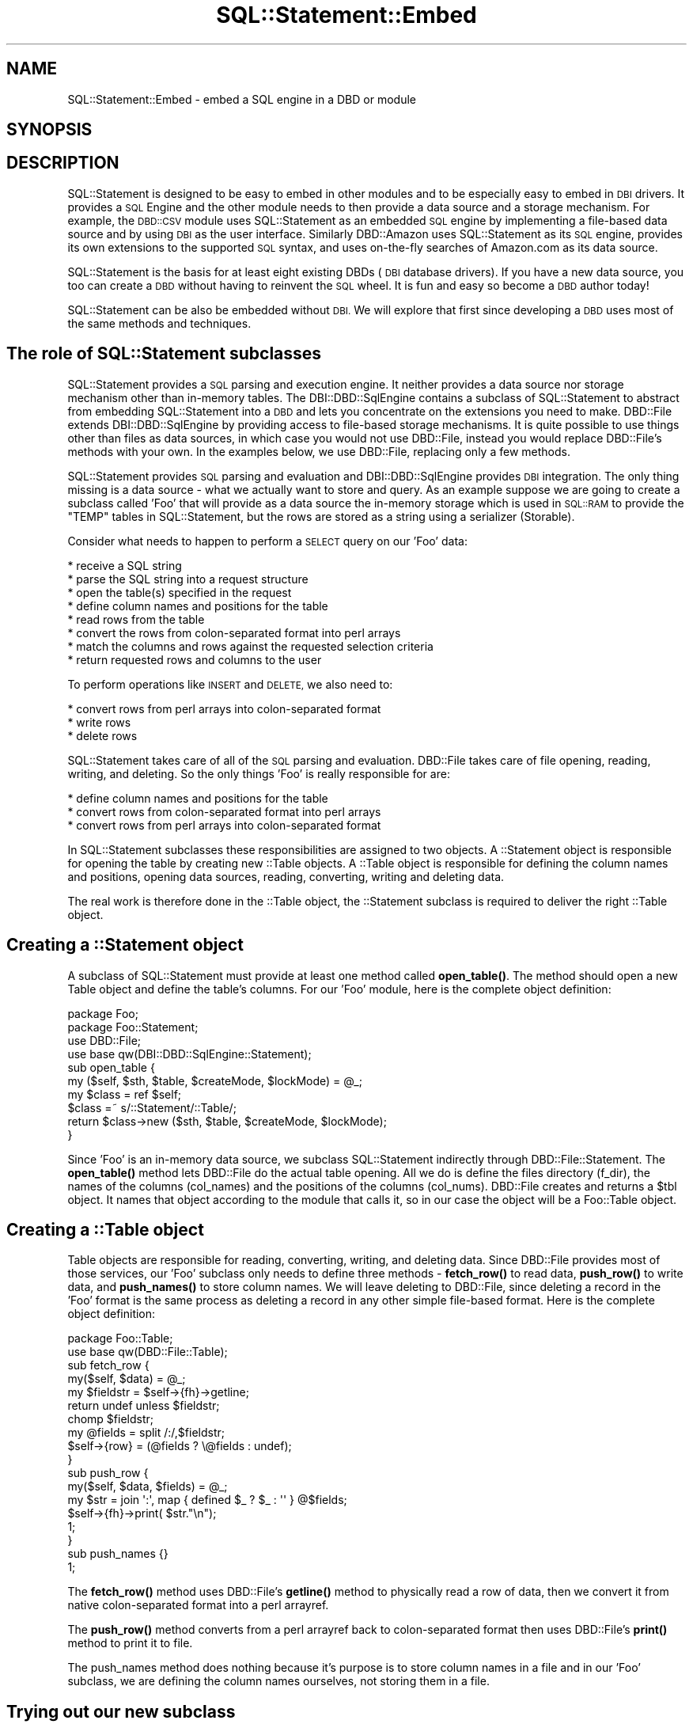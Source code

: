 .\" Automatically generated by Pod::Man 4.10 (Pod::Simple 3.35)
.\"
.\" Standard preamble:
.\" ========================================================================
.de Sp \" Vertical space (when we can't use .PP)
.if t .sp .5v
.if n .sp
..
.de Vb \" Begin verbatim text
.ft CW
.nf
.ne \\$1
..
.de Ve \" End verbatim text
.ft R
.fi
..
.\" Set up some character translations and predefined strings.  \*(-- will
.\" give an unbreakable dash, \*(PI will give pi, \*(L" will give a left
.\" double quote, and \*(R" will give a right double quote.  \*(C+ will
.\" give a nicer C++.  Capital omega is used to do unbreakable dashes and
.\" therefore won't be available.  \*(C` and \*(C' expand to `' in nroff,
.\" nothing in troff, for use with C<>.
.tr \(*W-
.ds C+ C\v'-.1v'\h'-1p'\s-2+\h'-1p'+\s0\v'.1v'\h'-1p'
.ie n \{\
.    ds -- \(*W-
.    ds PI pi
.    if (\n(.H=4u)&(1m=24u) .ds -- \(*W\h'-12u'\(*W\h'-12u'-\" diablo 10 pitch
.    if (\n(.H=4u)&(1m=20u) .ds -- \(*W\h'-12u'\(*W\h'-8u'-\"  diablo 12 pitch
.    ds L" ""
.    ds R" ""
.    ds C` ""
.    ds C' ""
'br\}
.el\{\
.    ds -- \|\(em\|
.    ds PI \(*p
.    ds L" ``
.    ds R" ''
.    ds C`
.    ds C'
'br\}
.\"
.\" Escape single quotes in literal strings from groff's Unicode transform.
.ie \n(.g .ds Aq \(aq
.el       .ds Aq '
.\"
.\" If the F register is >0, we'll generate index entries on stderr for
.\" titles (.TH), headers (.SH), subsections (.SS), items (.Ip), and index
.\" entries marked with X<> in POD.  Of course, you'll have to process the
.\" output yourself in some meaningful fashion.
.\"
.\" Avoid warning from groff about undefined register 'F'.
.de IX
..
.nr rF 0
.if \n(.g .if rF .nr rF 1
.if (\n(rF:(\n(.g==0)) \{\
.    if \nF \{\
.        de IX
.        tm Index:\\$1\t\\n%\t"\\$2"
..
.        if !\nF==2 \{\
.            nr % 0
.            nr F 2
.        \}
.    \}
.\}
.rr rF
.\" ========================================================================
.\"
.IX Title "SQL::Statement::Embed 3"
.TH SQL::Statement::Embed 3 "2014-12-02" "perl v5.28.1" "User Contributed Perl Documentation"
.\" For nroff, turn off justification.  Always turn off hyphenation; it makes
.\" way too many mistakes in technical documents.
.if n .ad l
.nh
.SH "NAME"
SQL::Statement::Embed \- embed a SQL engine in a DBD or module
.SH "SYNOPSIS"
.IX Header "SYNOPSIS"
.SH "DESCRIPTION"
.IX Header "DESCRIPTION"
SQL::Statement is designed to be easy to embed in other modules and to be
especially easy to embed in \s-1DBI\s0 drivers.  It provides a \s-1SQL\s0 Engine and the
other module needs to then provide a data source and a storage mechanism.
For example, the \s-1DBD::CSV\s0 module uses SQL::Statement as an embedded \s-1SQL\s0
engine by implementing a file-based data source and by using \s-1DBI\s0 as the
user interface.  Similarly DBD::Amazon uses SQL::Statement as its \s-1SQL\s0
engine, provides its own extensions to the supported \s-1SQL\s0 syntax, and uses
on-the-fly searches of Amazon.com as its data source.
.PP
SQL::Statement is the basis for at least eight existing DBDs (\s-1DBI\s0 database
drivers).  If you have a new data source, you too can create a \s-1DBD\s0 without
having to reinvent the \s-1SQL\s0 wheel.  It is fun and easy so become a \s-1DBD\s0
author today!
.PP
SQL::Statement can be also be embedded without \s-1DBI.\s0  We will explore that
first since developing a \s-1DBD\s0 uses most of the same methods and techniques.
.SH "The role of SQL::Statement subclasses"
.IX Header "The role of SQL::Statement subclasses"
SQL::Statement provides a \s-1SQL\s0 parsing and execution engine.  It neither
provides a data source nor storage mechanism other than in-memory tables.
The DBI::DBD::SqlEngine contains a subclass of SQL::Statement to
abstract from embedding SQL::Statement into a \s-1DBD\s0 and lets you concentrate
on the extensions you need to make. DBD::File extends DBI::DBD::SqlEngine
by providing access to file-based storage mechanisms.  It is quite possible
to use things other than files as data sources, in which case you would not
use DBD::File, instead you would replace DBD::File's methods with your
own.  In the examples below, we use DBD::File, replacing only a few
methods.
.PP
SQL::Statement provides \s-1SQL\s0 parsing and evaluation and DBI::DBD::SqlEngine
provides \s-1DBI\s0 integration.  The only thing missing is a data source \- what we
actually want to store and query.   As an example suppose we are going to
create a subclass called 'Foo' that will provide as a data source the
in-memory storage which is used in \s-1SQL::RAM\s0 to provide the \f(CW\*(C`TEMP\*(C'\fR
tables in SQL::Statement, but the rows are stored as a string using a
serializer (Storable).
.PP
Consider what needs to happen to perform a \s-1SELECT\s0 query on our 'Foo' data:
.PP
.Vb 8
\& * receive a SQL string
\& * parse the SQL string into a request structure
\& * open the table(s) specified in the request
\& * define column names and positions for the table
\& * read rows from the table
\& * convert the rows from colon\-separated format into perl arrays
\& * match the columns and rows against the requested selection criteria
\& * return requested rows and columns to the user
.Ve
.PP
To perform operations like \s-1INSERT\s0 and \s-1DELETE,\s0 we also need to:
.PP
.Vb 3
\& * convert rows from perl arrays into colon\-separated format
\& * write rows
\& * delete rows
.Ve
.PP
SQL::Statement takes care of all of the \s-1SQL\s0 parsing and evaluation.
DBD::File takes care of file opening, reading, writing, and deleting.
So the only things 'Foo' is really responsible for are:
.PP
.Vb 3
\& * define column names and positions for the table
\& * convert rows from colon\-separated format into perl arrays
\& * convert rows from perl arrays into colon\-separated format
.Ve
.PP
In SQL::Statement subclasses these responsibilities are assigned to two
objects.  A ::Statement object is responsible for opening the table by
creating new ::Table objects.  A ::Table object is responsible for
defining the column names and positions, opening data sources, reading,
converting, writing and deleting data.
.PP
The real work is therefore done in the ::Table object, the ::Statement
subclass is required to deliver the right ::Table object.
.SH "Creating a ::Statement object"
.IX Header "Creating a ::Statement object"
A subclass of SQL::Statement must provide at least one method called
\&\fBopen_table()\fR.  The method should open a new Table object and define the
table's columns.  For our 'Foo' module, here is the complete object
definition:
.PP
.Vb 1
\&    package Foo;
\&
\&    package Foo::Statement;
\&    use DBD::File;
\&    use base qw(DBI::DBD::SqlEngine::Statement);
\&
\&    sub open_table {
\&        my ($self, $sth, $table, $createMode, $lockMode) = @_;
\&
\&        my $class = ref $self;
\&        $class =~ s/::Statement/::Table/;
\&
\&        return $class\->new ($sth, $table, $createMode, $lockMode);
\&    }
.Ve
.PP
Since 'Foo' is an in-memory data source, we subclass SQL::Statement
indirectly through DBD::File::Statement.  The \fBopen_table()\fR method lets
DBD::File do the actual table opening.  All we do is define the files
directory (f_dir), the names of the columns (col_names) and the positions
of the columns (col_nums).  DBD::File creates and returns a \f(CW$tbl\fR object.
It names that object according to the module that calls it, so in our
case the object will be a Foo::Table object.
.SH "Creating a ::Table object"
.IX Header "Creating a ::Table object"
Table objects are responsible for reading, converting, writing, and
deleting data. Since DBD::File provides most of those services, our 'Foo'
subclass only needs to define three methods \- \fBfetch_row()\fR to read data,
\&\fBpush_row()\fR to write data, and \fBpush_names()\fR to store column names.  We will
leave deleting to DBD::File, since deleting a record in the 'Foo' format
is the same process as deleting a record in any other simple file-based
format.  Here is the complete object definition:
.PP
.Vb 2
\& package Foo::Table;
\& use base qw(DBD::File::Table);
\&
\& sub fetch_row {
\&    my($self, $data) = @_;
\&    my $fieldstr = $self\->{fh}\->getline;
\&    return undef unless $fieldstr;
\&    chomp $fieldstr;
\&    my @fields   = split /:/,$fieldstr;
\&    $self\->{row} = (@fields ? \e@fields : undef);
\& }
\& sub push_row {
\&    my($self, $data, $fields) = @_;
\&    my $str = join \*(Aq:\*(Aq, map { defined $_ ? $_ : \*(Aq\*(Aq } @$fields;
\&    $self\->{fh}\->print( $str."\en");
\&    1;
\& }
\& sub push_names {}
\& 1;
.Ve
.PP
The \fBfetch_row()\fR method uses DBD::File's \fBgetline()\fR method to physically
read a row of data, then we convert it from native colon-separated format
into a perl arrayref.
.PP
The \fBpush_row()\fR method converts from a perl arrayref back to colon-separated
format then uses DBD::File's \fBprint()\fR method to print it to file.
.PP
The push_names method does nothing because it's purpose is to store column
names in a file and in our 'Foo' subclass, we are defining the column names
ourselves, not storing them in a file.
.SH "Trying out our new subclass"
.IX Header "Trying out our new subclass"
Here is a script which should create and query a file in our 'Foo' format.
It assumes you have saved the Foo, Foo::Statement, and Foo::Table classes
shown above into a file called Foo.pm.
.PP
.Vb 10
\& #!perl \-w
\& use strict;
\& use Foo;
\& my $parser = SQL::Parser\->new();
\& $parser\->{RaiseError}=1;
\& $parser\->{PrintError}=0;
\& for my $sql(split /\en/,
\& "  DROP TABLE IF EXISTS group_id
\&    CREATE TABLE group_id (username CHAR,uid INT, gid INT)
\&    INSERT INTO group_id VALUES(\*(Aqjoe\*(Aq,1,1)
\&    INSERT INTO group_id VALUES(\*(Aqsue\*(Aq,2,1)
\&    INSERT INTO group_id VALUES(\*(Aqbob\*(Aq,3,2)
\&    SELECT * FROM group_id             "
\& ){
\&    my $stmt = Foo::Statement\->new($sql,$parser);
\&    $stmt\->execute;
\&    next unless $stmt\->command eq \*(AqSELECT\*(Aq;
\&    while (my $row=$stmt\->fetch) {
\&        print "@$row\en";
\&    }
\& }
.Ve
.PP
This is the same script as shown in the section on executing and fetching
in SQL::Statement::Structure except that instead of
SQL::Statement\->\fBnew()\fR, we are using Foo::Statement\->\fBnew()\fR.   The other
difference is that the execute/fetch example was using in-memory storage
while this script is using file-based storage and the 'Foo' format we
defined.  When you run this script, you will be creating a file called
\&\*(L"group_id\*(R" and it will contain the specified data in colon-separated
format.
.SH "Developing a new DBD"
.IX Header "Developing a new DBD"
.SS "Moving from a subclass to a \s-1DBD\s0"
.IX Subsection "Moving from a subclass to a DBD"
A \s-1DBD\s0 based on SQL::Statement uses the same two subclasses that are shown
above.  They should be called DBD::Foo::Statement and DBD::Foo::Table, but
would otherwise be identical to the non-DBD subclass illustrated above.
To turn it into a full \s-1DBD,\s0 you have to subclass DBD::File, DBD::File::dr,
DBD::File::db, and DBD::File::st.  In many cases a simple subclass with
few or no methods overridden is sufficient.
.PP
Here is a working DBD::Foo:
.PP
.Vb 2
\& package DBD::Foo;
\& use base qw(DBD::File);
\&
\& package DBD::Foo::dr;
\& $DBD::Foo::dr::imp_data_size = 0;
\& use base qw(DBD::File::dr);
\&
\& package DBD::Foo::db;
\& $DBD::Foo::db::imp_data_size = 0;
\& use base qw(DBD::File::db);
\&
\& package DBD::Foo::st;
\& $DBD::Foo::st::imp_data_size = 0;
\& use base qw(DBD::File::st);
\&
\& package DBD::Foo::Statement;
\& use base qw(DBD::File::Statement);
\&
\& sub open_table {
\&     my $self = shift @_;
\&     my $data = shift @_;
\&     $data\->{Database}\->{f_dir} = \*(Aq./\*(Aq;
\&     my $tbl  = $self\->SUPER::open_table($data,@_);
\&     $tbl\->{col_names} = [qw(username uid gid)];
\&     $tbl\->{col_nums}  = {username=>0,uid=>1,gid=>2};
\&     return $tbl;
\& }
\&
\& package DBD::Foo::Table;
\& use base qw(DBD::File::Table);
\&
\& sub fetch_row {
\&    my($self, $data) = @_;
\&    my $fieldstr = $self\->{fh}\->getline;
\&    return undef unless $fieldstr;
\&    chomp $fieldstr;
\&    my @fields   = split /:/,$fieldstr;
\&    $self\->{row} = (@fields ? \e@fields : undef);
\& }
\& sub push_row {
\&     my($self, $data, $fields) = @_;
\&     my $str = join \*(Aq:\*(Aq, map { defined $_ ? $_ : \*(Aq\*(Aq } @$fields;
\&     $self\->{fh}\->print( $str."\en");
\&     1;
\& }
\& sub push_names {}
\& 1;
.Ve
.SS "A sample script to test our new \s-1DBD\s0"
.IX Subsection "A sample script to test our new DBD"
Assuming you saved the DBD::Foo shown above as a file called \*(L"Foo.pm\*(R" in
a directory called \*(L"\s-1DBD\*(R",\s0 this script will work, so will most other \s-1DBI\s0
methods such as selectall_arrayref, fetchrow_hashref, etc.
.PP
.Vb 10
\& #!perl \-w
\& use strict;
\& use lib qw(/home/jeff/data/module/lib); # or wherever you stored DBD::Foo
\& use DBI;
\& my $dbh=DBI\->connect(\*(Aqdbi:Foo:\*(Aq);
\& $dbh\->{RaiseError}=1;
\& $dbh\->{PrintError}=0;
\& for my $sql(split /\en/,
\& "  DROP TABLE IF EXISTS group_id
\&    CREATE TABLE group_id (username CHAR,uid INT, gid INT)
\&    INSERT INTO group_id VALUES(\*(Aqjoe\*(Aq,1,1)
\&    INSERT INTO group_id VALUES(\*(Aqsue\*(Aq,2,1)
\&    INSERT INTO group_id VALUES(\*(Aqbob\*(Aq,3,2)
\&    SELECT * FROM group_id             "
\& ){
\&    my $stmt = $dbh\->prepare($sql);
\&    $stmt\->execute;
\&    next unless $stmt\->{NUM_OF_FIELDS};
\&    while (my $row=$stmt\->fetch) {
\&        print "@$row\en";
\&    }
\& }
.Ve
.SH "Expanding the DBD"
.IX Header "Expanding the DBD"
Now that we have a basic \s-1DBD\s0 operational, there are several directions for
expansion.  In the first place, we might want to override some or all of
DBD::File::Table to provide alternate means of reading, writing, and
deleting from our data source.  We might want to override the \fBopen_table()\fR
method to provide a different means of identifying column names (e.g.
reading them from the file itself) or to provide other kinds of metadata.
See SQL::Eval for documentation of the \s-1API\s0 for ::Table objects and see
DBD::File for an example subclass.
.PP
We might want to create extensions to the \s-1SQL\s0 syntax specific to our \s-1DBD.\s0
See the section on extending \s-1SQL\s0 syntax in SQL::Statement::Syntax.
.PP
We might want to provide a completely different kind of data source.  See
\&\s-1DBD::DBM\s0 (whose source code includes documentation on subclassing
SQL::Statement and DBD::File), and other DBD::File subclasses such as
\&\s-1DBD::CSV\s0.
.PP
We might also want to provide a completely different storage mechanism,
something not based on files at all.  See DBD::Amazon and
DBD::AnyData.
.PP
And we will almost certainly want to fine-tune the \s-1DBI\s0 interface, see
\&\s-1DBI::DBD\s0.
.SH "Getting help with a new DBD"
.IX Header "Getting help with a new DBD"
The dbi\-devATperl.org mailing list should be your first stop in creating a
new \s-1DBD.\s0  Tim Bunce, the author of \s-1DBI\s0 and many \s-1DBD\s0 authors hang out there.
Tell us what you are planning and we will offer suggestions about similar
modules or other people working on similar issues, or on how to proceed.
.SH "AUTHOR & COPYRIGHT"
.IX Header "AUTHOR & COPYRIGHT"
.Vb 2
\&  Copyright (c) 2005, Jeff Zucker <jzuckerATcpan.org>, all rights reserved.
\&  Copyright (c) 2010, Jens Rehsack <rehsackATcpan.org>, all rights reserved.
.Ve
.PP
This document may be freely modified and distributed under the same terms
as Perl itself.
